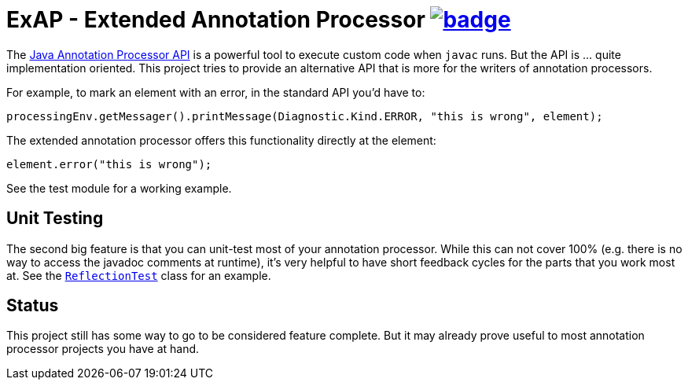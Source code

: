 = ExAP - Extended Annotation Processor image:https://github.com/t1/extended-annotation-processor/actions/workflows/maven.yml/badge.svg[link=https://github.com/t1/extended-annotation-processor/actions/workflows/maven.yml]

The https://docs.oracle.com/javase/8/docs/api/javax/annotation/processing/Processor.html[Java Annotation Processor API] is a powerful tool to execute custom code when `javac` runs. But the API is ... quite implementation oriented. This project tries to provide an alternative API that is more for the writers of annotation processors.

For example, to mark an element with an error, in the standard API you'd have to:

[source,java]
----
processingEnv.getMessager().printMessage(Diagnostic.Kind.ERROR, "this is wrong", element);
----

The extended annotation processor offers this functionality directly at the element:

[source,java]
----
element.error("this is wrong");
----

See the test module for a working example.

== Unit Testing

The second big feature is that you can unit-test most of your annotation processor. While this can not cover 100% (e.g. there is no way to access the javadoc comments at runtime), it's very helpful to have short feedback cycles for the parts that you work most at. See the https://github.com/t1/extended-annotation-processor/blob/master/extended-annotation-processor/src/test/java/com/github/t1/exap/reflection/ReflectionTest.java[`ReflectionTest`] class for an example.

== Status

This project still has some way to go to be considered feature complete. But it may already prove useful to most annotation processor projects you have at hand.
